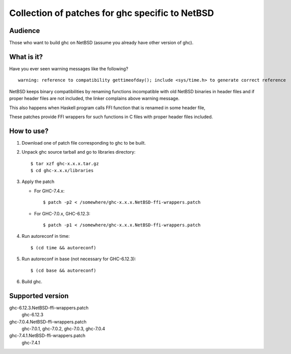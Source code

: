 ================================================
Collection of patches for ghc specific to NetBSD
================================================

--------
Audience
--------
Those who want to build ghc on NetBSD (assume you already have other version of ghc).

-----------
What is it?
-----------
Have you ever seen warning messages like the following?
::

    warning: reference to compatibility gettimeofday(); include <sys/time.h> to generate correct reference

NetBSD keeps binary compatibilities by renaming functions incompatible with old
NetBSD binaries in header files and if proper header files are not included,
the linker complains above warning message.

This also happens when Haskell program calls FFI function that is renamed
in some header file,

These patches provide FFI wrappers for such functions in C files with
proper header files included.

-----------
How to use?
-----------
1. Download one of patch file corresponding to ghc to be built.

2. Unpack ghc source tarball and go to libraries directory::

    $ tar xzf ghc-x.x.x.tar.gz
    $ cd ghc-x.x.x/libraries

3. Apply the patch

   * For GHC-7.4.x::

       $ patch -p2 < /somewhere/ghc-x.x.x.NetBSD-ffi-wrappers.patch

   * For GHC-7.0.x, GHC-6.12.3::

       $ patch -p1 < /somewhere/ghc-x.x.x.NetBSD-ffi-wrappers.patch

4. Run autoreconf in time::

    $ (cd time && autoreconf)

5. Run autoreconf in base (not necessary for GHC-6.12.3)::

    $ (cd base && autoreconf)

6. Build ghc.

-----------------
Supported version
-----------------
ghc-6.12.3.NetBSD-ffi-wrappers.patch
   ghc-6.12.3

ghc-7.0.4.NetBSD-ffi-wrappers.patch
   ghc-7.0.1, ghc-7.0.2, ghc-7.0.3, ghc-7.0.4

ghc-7.4.1.NetBSD-ffi-wrappers.patch
   ghc-7.4.1
